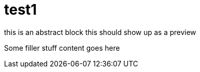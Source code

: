 = test1
:published-date: 2019-05-16

[[abstract]]
this is an abstract block
this should show up as a preview

Some filler stuff
content goes here
